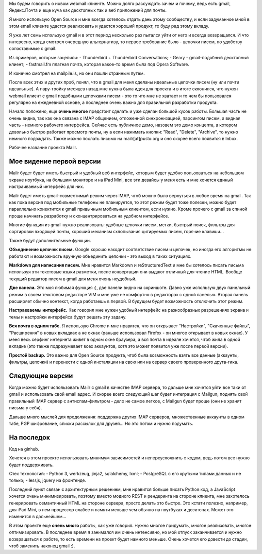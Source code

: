 Мы будем говорить о новом webmail клиенте. Можно долго рассуждать зачем и почему, ведь 
есть gmail, Яндекс.Почта и еще куча как десктопных так и веб приложений для почты.

Я много использую Open Source и мне всегда хотелось отдать дань этому сообществу, и если 
задуманное мной в этом email клиенте удастся реализовать и удастся хороший продукт, то 
буду рад этому вкладу.

Я уже лет семь использую gmail и в этот период несколько раз пытался уйти от него и всегда 
возвращался. И что интересно, когда смотрел очередную альтернативу, то первое требование 
было - цепочки писем, по удобству сопоставимые с gmail.

Из примеров, которые зацепили:
- Thunderbird + Thunderbird Conversations;
- Geary - gmail-подобный десктопный клиент;
- fastmail.fm платная почта, которая какое-то время была под Opera Software.

И конечно смотрел на mailpile.is, но они пошли странным путем.

После всех этих и других проб, понял, что в gmail для меня сделаны идеальные цепочки писем 
(ну или почти идеальные). А пару-тройку месяцев назад мне нужна была идея для проекта и в 
итоге склонился, что нужен webmail клиент с gmail подобными цепочками писем - это то что 
мне не хватает и то чем бы пользовался регулярно на ежедневной основе, а последнее очень 
важно для правильной разработки продукта.

Начало положено, еще **очень многое** предстоит сделать и  уже сделан большой кусок 
работы. Большая часть не очень видна, так как она связана с IMAP общением, отложенной 
синхронизацией, парсингом писем, а видная часть - немного рабочего интерфейса. Сейчас есть 
публичное демо, назовем это демо концепта, в котором довольно быстро работает просмотр 
почты, ну а если нажимать кнопки: "Read", "Delete", "Archive", то нужно немного подождать. 
Также можно послать письмо на mailr[at]pusto.org и оно скорее всего появится в Inbox.

Рабочее название проекта Mailr.

Мое видение первой версии
-------------------------
Mailr будет будет иметь быстрый и удобный веб интерфейс, которым будет удобно пользоваться 
на небольшом экране ноутбука, на большим мониторе и на iPad Mini, все эти девайсы у меня 
есть и мне хочется единый настраиваемый интерфейс для них.

Mailr будет иметь gmail-совместимый режим через IMAP, чтоб можно было вернуться в любое 
время на gmail. Так как пока версия под мобильные телефоны не планируется, то этот режим 
будет тоже полезен, можно будет параллельно конектится к gmail привычным мобильным 
клиентом, если нужно. Кроме прочего с gmail за спиной проще начинать разработку и 
сконцентрироваться на удобном интерфейсе.

Многие функции из gmail нужно реализовать: удобные цепочки писем, метки, быстрый поиск, 
фильтры для сортировки входящей почты, хороший механизм схлопывания цитируемых писем, 
горячие клавиши...

Также будут дополнительные функции.

**Объединение цепочек писем.** Google хорошо находит соответствие писем и цепочек, но 
иногда его алгоритмы не работают и возможность вручную объединить цепочки - это выход в 
таких ситуациях.

**Markdown для написания писем.** Мне нравится Markdown и reStructuredText и мне бы 
хотелось писать письма используя эти текстовые языки разметки, после конвертации они 
выдают отличный для чтение HTML. Вообще текущий редактор писем в gmail для меня очень 
неудобный.

**Две панели.** Это моя любимая функция :), две панели видно на скриншоте. Давно уже 
использую двух панельный режим в своем текстовом редакторе VIM и мне уже не комфортно в 
редакторах с одной панелью. Вторая панель расширяет обычно контекст, когда работаешь в 
первой. В будущем будет возможность отключить этот режим.

**Настраеваемы интерфейс.** Как говорил мне нужен удобный интерфейс на разнообразных 
разрешениях экрана и темы и настройки интерфейса будут решать эту задачу.

**Вся почта в одном табе.** Я использую Chrome и мне нравится, что он открывает 
"Настройки", "Скаченные файлы", "Расширения" в новых вкладках а не окнах (раньше 
использовал Firefox - он многое открывает в новых окнах). У меня весь серфинг интернета 
живет в одном окне браузера, а вся почта в идеале хочется, чтоб жила в одной вкладке (это 
также подразумевает всех аккаунтов, хотя это может появится уже после первой версии).

**Простой backup.** Это важно для Open Source продукта, чтоб была возможность взять все 
данные (аккаунты, фильтры, цепочки) и перенести с одной инсталяции на свою или на сервер 
своего проверенного друга-гика.

Следующие версии
----------------
Когда можно будет использовать Mailr c gmail в качестве IMAP сервера, то дальше мне 
хочется уйти все таки от gmail и использовать свой email адрес. И скорее всего следующий 
шаг будет интеграция с Mailgun, поднять свой правильный IMAP сервер с антиспам-фильтром - 
дело не самое легкое, с Mailgun будет проще (они не хранят письма у себя).

Дальше много мыслей для продолжения: поддержка других IMAP серверов, множественные 
аккаунты в одном табе, PGP шифрование, списки рассылок для друзей... Но это потом и нужно 
подумать.

На последок
-----------
Код на ginhub.

Хочется в этом проекте использовать минимум зависимостей и непереусложнить с кодом, ведь 
потом все нужно будет поддерживать.

Стек технологий:
- Python 3, werkzeug, jinja2, sqlalchemy, lxml;
- PostgreSQL с его крутыми типами данных и не только;
- lessjs, jquery на фронтенде.

Последний пункт связан с архитектурным решением, мне нравится больше писать Python код, а 
JavaScript хочется очень минимизировать, поэтому вместо модного REST и рендеринга на 
стороне клиента, мне захотелось генерировать семантичный HTML на стороне сервера, просто 
делать это быстро. Это кстати полезно, например, для iPad Mini, в нем процессор слабее и 
памяти меньше чем обычно на ноутбуках и десктопах. Может это изменится в дальнейшем...

В этом проекте еще **очень много** работы, как уже говорил. Нужно многое придумать, многое 
реализовать, многое оптимизировать. В последнее время я занимался им очень интенсивно, но 
мой отпуск заканчивается и нужно возвращаться к работе, то есть времени на проект будет 
намного меньше. Очень хочется его довести до стадии, чтоб заменить наконец gmail :).

